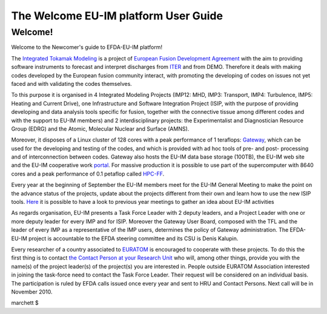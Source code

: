 .. _isip_newcomer_guide_extern:

The Welcome EU-IM platform User Guide
===================================

Welcome!
--------

Welcome to the Newcomer's guide to EFDA-EU-IM platform!

The `Integrated Tokamak Modeling <https://portal.eufus.eu/portal/>`__
is a project of `European Fusion Development
Agreement <http://www.efda.org/>`__ with the aim to providing software
instruments to forecast and interpret discharges from
`ITER <http://www.iter.org/>`__ and from DEMO. Therefore it deals with
making codes developed by the European fusion community interact, with
promoting the developing of codes on issues not yet faced and with
validating the codes themselves.

To this purpose it is organised in 4 Integrated Modeling Projects
(IMP12: MHD, IMP3: Transport, IMP4: Turbulence, IMP5: Heating and
Current Drive), one Infrastructure and Software Integration Project
(ISIP, with the purpose of providing developing and data analysis tools
specific for fusion, together with the connective tissue among different
codes and with the support to EU-IM members) and 2 interdisciplinary
projects: the Experimentalist and Diagnostician Resource Group (EDRG)
and the Atomic, Molecular Nuclear and Surface (AMNS).

Moreover, it disposes of a Linux cluster of 128 cores with a peak
performance of 1 teraflops: `Gateway <http://www.eufus.eu/>`__, which
can be used for the developing and testing of the codes, and which is
provided with ad hoc tools of pre- and post- processing and of
interconnection between codes. Gateway also hosts the EU-IM data base
storage (100TB), the EU-IM web site and the EU-IM cooperative work
`portal <https://portal.eufus.eu/portal/>`__. For massive production
it is possible to use part of the supercomputer with 8640 cores and a
peak performance of 0.1 petaflop called
`HPC-FF <http://www.fz-juelich.de/jsc/juropa/configuration/>`__.

Every year at the beginning of September the EU-IM members meet for the
EU-IM General Meeting to make the point on the advance status of the
projects, update about the projects different from their own and learn
how to use the new ISIP tools.
`Here <http://itm2010.eufus.eu/index.php>`__ it is possible to have a
look to previous year meetings to gather an idea about EU-IM activities

As regards organisation, EU-IM presents a Task Force Leader with 2 deputy
leaders, and a Project Leader with one or more deputy leader for every
IMP and for ISIP. Moreover the Gateway User Board, composed with the TFL
and the leader of every IMP as a representative of the IMP users,
determines the policy of Gateway administration. The EFDA-EU-IM project is
accountable to the EFDA steering committee and its CSU is Denis Kalupin.

Every researcher of a country associated to
`EURATOM <http://ec.europa.eu/research/energy/euratom/fusion/funding/index_en.htm>`__
is encouraged to cooperate with these projects. To do this the first
thing is to contact `the Contact Person at your Research
Unit <#itm_contact_list_2010>`__ who will, among other things, provide
you with the name(s) of the project leader(s) of the project(s) you are
interested in. People outside EURATOM Association interested in joining
the task-force need to contact the Task Force Leader. Their request will
be considered on an individual basis. The participation is ruled by EFDA
calls issued once every year and sent to HRU and Contact Persons. Next
call will be in November 2010.

marchett $
